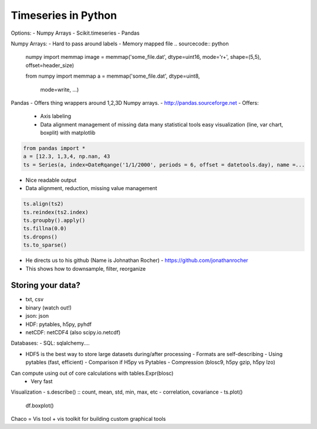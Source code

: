 =====
Timeseries in Python
=====

Options:
- Numpy Arrays
- Scikit.timeseries
- Pandas

Numpy Arrays:
- Hard to pass around labels
- Memory mapped file
.. sourcecode:: python
  
    numpy import memmap
    image = memmap('some_file.dat',
    dtype=uint16,
    mode='r+',
    shape=(5,5),
    offset=header_size)

    from numpy import memmap
    a = memmap('some_file.dat', dtype=uint8,
                mode=write, ...)

Pandas
- Offers thing wrappers around 1,2,3D Numpy arrays.
- http://pandas.sourceforge.net
- Offers:
  - Axis labeling
  - Data alignment
    management of missing data
    many statistical tools
    easy visualization (line, var chart, boxplit) with matplotlib

.. sourcecode:: python

    from pandas import *
    a = [12.3, 1,3,4, np.nan, 43
    ts = Series(a, index=DateRqange('1/1/2000', periods = 6, offset = datetools.day), name =...

- Nice readable output
- Data alignment, reduction, missing value management

.. sourcecode:: python

    ts.align(ts2)
    ts.reindex(ts2.index)
    ts.groupby().apply()
    ts.fillna(0.0)
    ts.dropns()
    ts.to_sparse()

- He directs us to his github (Name is Johnathan Rocher) - https://github.com/jonathanrocher  
- This shows how to downsample, filter, reorganize

Storing your data?
-----

- txt, csv
- binary (watch out!)
- json: json
- HDF: pytables, h5py, pyhdf
- netCDF: netCDF4 (also scipy.io.netcdf)

Databases:
- SQL: sqlalchemy....

- HDF5 is the best way to store large datasets during/after processing
  - Formats are self-describing
  - Using pytables (fast, efficient)
  - Comparison if H5py vs Pytables
  - Compression (blosc9, h5py gzip, h5py lzo)

Can compute using out of core calculations with tables.Expr(blosc)
  - Very fast

Visualization
- s.describe() :: count, mean, std, min, max, etc
- correlation, covariance
- ts.plot()
  df.boxplot()

Chaco = Vis tool + vis toolkit for building custom graphical tools

